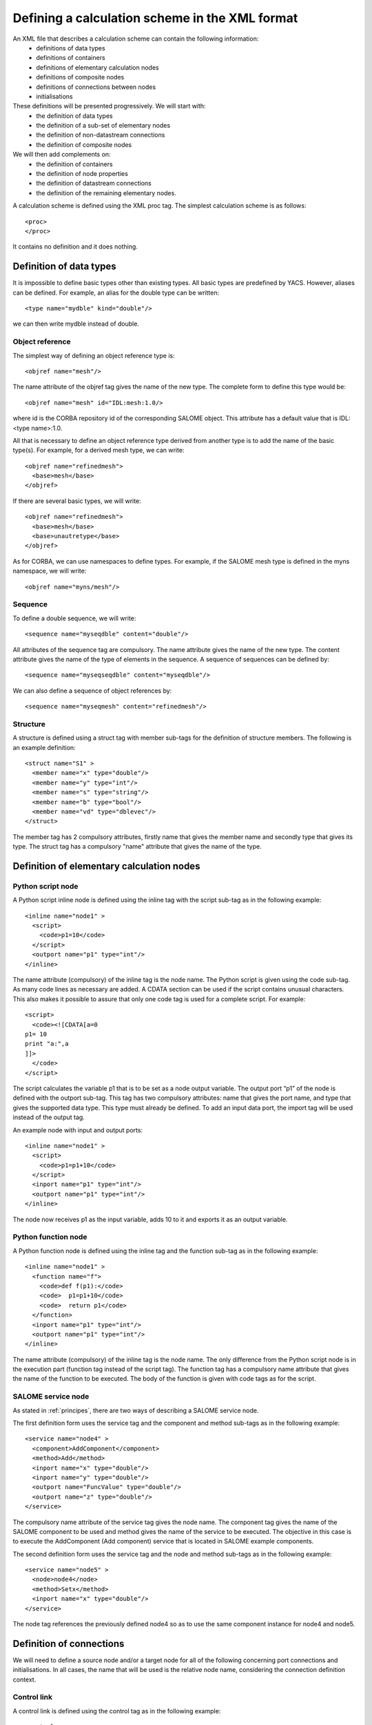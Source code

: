 .. _schemaxml:

Defining a calculation scheme in the XML format
=================================================
An XML file that describes a calculation scheme can contain the following information:
 - definitions of data types
 - definitions of containers
 - definitions of elementary calculation nodes
 - definitions of composite nodes
 - definitions of connections between nodes
 - initialisations

These definitions will be presented progressively. We will start with:
 - the definition of data types
 - the definition of a sub-set of elementary nodes
 - the definition of non-datastream connections
 - the definition of composite nodes

We will then add complements on:
 - the definition of containers
 - the definition of node properties
 - the definition of datastream connections
 - the definition of the remaining elementary nodes.

A calculation scheme is defined using the XML proc tag.  The simplest calculation scheme is as follows::

  <proc>
  </proc>

It contains no definition and it does nothing.

Definition of data types
---------------------------------
It is impossible to define basic types other than existing types.  All basic types are predefined by YACS.  
However, aliases can be defined.  For example, an alias for the double type can be written::

  <type name="mydble" kind="double"/>

we can then write mydble instead of double.

Object reference
'''''''''''''''''''''
The simplest way of defining an object reference type is::

  <objref name="mesh"/>

The name attribute of the objref tag gives the name of the new type.  
The complete form to define this type would be::

  <objref name="mesh" id="IDL:mesh:1.0/>

where id is the CORBA repository id of the corresponding SALOME object.  This attribute has a default value 
that is IDL:<type name>:1.0.

All that is necessary to define an object reference type derived from another type is to add the name of the basic type(s).
For example, for a derived mesh type, we can write::

  <objref name="refinedmesh">
    <base>mesh</base>
  </objref>

If there are several basic types, we will write::

  <objref name="refinedmesh">
    <base>mesh</base>
    <base>unautretype</base>
  </objref>

As for CORBA, we can use namespaces to define types.  
For example, if the SALOME mesh type is defined in the myns namespace, we will write::

  <objref name="myns/mesh"/>

Sequence
''''''''''
To define a double sequence, we will write::

  <sequence name="myseqdble" content="double"/>

All attributes of the sequence tag are compulsory.  The name attribute gives the name of the new type.  
The content attribute gives the name of the type of elements in the sequence.  
A sequence of sequences can be defined by::

  <sequence name="myseqseqdble" content="myseqdble"/>

We can also define a sequence of object references by::

  <sequence name="myseqmesh" content="refinedmesh"/>
 
Structure
'''''''''''''
A structure is defined using a struct tag with member sub-tags for the definition of structure members.  
The following is an example definition::

    <struct name="S1" >
      <member name="x" type="double"/>
      <member name="y" type="int"/>
      <member name="s" type="string"/>
      <member name="b" type="bool"/>
      <member name="vd" type="dblevec"/>
    </struct>

The member tag has 2 compulsory attributes, firstly name that gives the member name and secondly type that gives its type.  
The struct tag has a compulsory "name" attribute that gives the name of the type.

Definition of elementary calculation nodes
-----------------------------------------------
Python script node
'''''''''''''''''''''
A Python script inline node is defined using the inline tag with the script sub-tag as in 
the following example::

    <inline name="node1" >
      <script>
        <code>p1=10</code>
      </script>
      <outport name="p1" type="int"/>
    </inline>

The name attribute (compulsory) of the inline tag is the node name. The Python script is given using the code sub-tag.  As many code 
lines as necessary are added.  A CDATA section can be used if the script contains unusual characters.  This also makes it possible 
to assure that only one code tag is used for a complete script.  
For example::

  <script>
    <code><![CDATA[a=0
  p1= 10
  print "a:",a
  ]]>
    </code>
  </script>

The script calculates the variable p1 that is to be set as a node output variable.  The output port “p1” of the node is defined 
with the outport sub-tag.  This tag has two compulsory attributes:  name that gives the port name, and type that gives the supported 
data type.  This type must already be defined.  
To add an input data port, the import tag will be used instead of the output tag.

An example node with input and output ports::

         <inline name="node1" >
           <script>
             <code>p1=p1+10</code>
           </script>
           <inport name="p1" type="int"/>
           <outport name="p1" type="int"/>
         </inline>

The node now receives p1 as the input variable, adds 10 to it and exports it as an output variable.

Python function node
''''''''''''''''''''''''
A Python function node is defined using the inline tag and the function sub-tag as in the following example::

    <inline name="node1" >
      <function name="f">
        <code>def f(p1):</code>
        <code>  p1=p1+10</code>
        <code>  return p1</code>
      </function>
      <inport name="p1" type="int"/>
      <outport name="p1" type="int"/>
    </inline>

The name attribute (compulsory) of the inline tag is the node name.  The only difference from the Python script node is in 
the execution part (function tag instead of the script tag).  The function tag has a compulsory name attribute that gives 
the name of the function to be executed.  The body of the function is given with code tags as for the script.

SALOME service node
''''''''''''''''''''''''
As stated in :ref:`principes`, there are two ways of describing a SALOME service node.

The first definition form uses the service tag and the component and method sub-tags as in the following example::

    <service name="node4" >
      <component>AddComponent</component>
      <method>Add</method>
      <inport name="x" type="double"/>
      <inport name="y" type="double"/>
      <outport name="FuncValue" type="double"/>
      <outport name="z" type="double"/>
    </service>

The compulsory name attribute of the service tag gives the node name.  The component tag gives the name of the SALOME 
component to be used and method gives the name of the service to be executed.  The objective in this case is to execute 
the AddComponent (Add component) service that is located in SALOME example components.

The second definition form uses the service tag and the node and method sub-tags as in the following example::

  <service name="node5" >
    <node>node4</node>
    <method>Setx</method>
    <inport name="x" type="double"/>
  </service>

The node tag references the previously defined node4 so as to use the same component instance for node4 and node5.

Definition of connections
-----------------------------
We will need to define a source node and/or a target node for all of the following concerning port connections and initialisations.  
In all cases, the name that will be used is the relative node name, considering the connection definition context.

Control link
''''''''''''''''''
A control link is defined using the control tag as in the following example::

 <control> 
   <fromnode>node1</fromnode> 
   <tonode>node2</tonode> 
 </control>

The fromnode sub-tag gives the name of the node that will be executed before the node with the name given by the tonode sub-tag.

Dataflow link
''''''''''''''''
A dataflow link is defined using the datalink tag as in the following example::

  <datalink> 
    <fromnode>node1</fromnode> <fromport>p1</fromport>
    <tonode>node2</tonode> <toport>p1</toport>
  </datalink>

The fromnode and fromport sub-tags give the name of the node and the output data port that will be connected to the node 
and to the port for which the names are given by the tonode and toport sub-tags.  The above link example states that the output 
variable p1 of node node1 will be sent to node node2 and used as an input variable p1.

Data link
''''''''''
A data link is defined using the same datalink tag, but adding the control attribute and setting the value equal to false.
Example::

  <datalink control="false"> 
    <fromnode>node1</fromnode> <fromport>p1</fromport>
    <tonode>node2</tonode> <toport>p1</toport>
  </datalink>

Therefore the above dataflow link can also be written as follows::

  <control> 
    <fromnode>node1</fromnode> 
    <tonode>node2</tonode> 
  </control>
  <datalink control="false"> 
    <fromnode>node1</fromnode> <fromport>p1</fromport>
    <tonode>node2</tonode> <toport>p1</toport>
  </datalink>

.. _initialisation:

Initialising an input data port
-----------------------------------------------
An input data port can be initialised with constants by using the parameter tag, and the tonode, toport and value sub-tags.  
The toport tag gives the name of the input port of the node with the name tonode to be initialised.  
The initialisation constant is given by the value tag. 
The constant is encoded using the XML-RPC coding convention (http://www.xmlrpc.com/).
Example initialisation::

    <parameter>
      <tonode>node1</tonode> <toport>p1</toport>
      <value><string>coucou</string></value>
    </parameter>

Port p1 of node node1 is initialised with a character string type constant (“coucou”).

The following gives some examples of XML-RPC coding:

============================ ==============================================
Constant                        XML-RPC coding
============================ ==============================================
string "coucou"                ``<string>coucou</string>``  
double 23.                      ``<double>23</double>``        
integer 0                      ``<int>0</int>``
boolean true                   ``<boolean>1</boolean>``
file                           ``<objref>/tmp/forma01a.med</objref>``
list of integers               :: 

                               <array> <data>
                               <value><int>1</int> </value>
                               <value><int>0</int> </value>
                               </data> </array>
structure (2 members)          ::

                               <struct> 
                               <member> <name>s</name>
                               <value><int>1</int> </value>
                               </member>
                               <member> <name>t</name>
                               <value><int>1</int> </value>
                               </member>
                               </struct>

============================ ==============================================

First example starting from previous elements
------------------------------------------------------
A complete calculation scheme can be defined with definitions of nodes, connections and initialisations. ::

  <proc>
    <inline name="node1" >
      <script>
        <code>p1=p1+10</code>
      </script>
      <inport name="p1" type="int"/>
      <outport name="p1" type="int"/>
    </inline>
    <inline name="node2" >
      <script>
        <code>p1=2*p1</code>
      </script>
      <inport name="p1" type="int"/>
      <outport name="p1" type="int"/>
    </inline>
    <service name="node4" >
        <component>ECHO</component>
        <method>echoDouble</method>
        <inport name="p1" type="double"/>
        <outport name="p1" type="double"/>
    </service>
    <control> 
      <fromnode>node1</fromnode> <tonode>node2</tonode> 
    </control>
    <control> 
      <fromnode>node1</fromnode> <tonode>node4</tonode> 
    </control>
    <datalink> 
      <fromnode>node1</fromnode> <fromport>p1</fromport>
      <tonode>node2</tonode> <toport>p1</toport>
    </datalink>
    <datalink> 
      <fromnode>node1</fromnode> <fromport>p1</fromport>
      <tonode>node4</tonode> <toport>p1</toport>
    </datalink>
    <parameter>
      <tonode>node1</tonode> <toport>p1</toport>
      <value><int>5</int></value>
    </parameter>
  </proc>

The scheme includes 2 Python nodes (node1, node2) and one SALOME node (node4).  
Nodes node2 and node4 can be executed in parallel as can be seen on the following diagram.

.. image:: images/ex1.png
   :align: center

Definition of composite nodes
-----------------------------------
The next step is to define composite nodes, either to modularise the scheme (Block) or to introduce control structures (Loop, Switch).

Block
''''''''
All the previous definition elements (except for data types) can be put into a Block node.  
A Block can be created simply by using a bloc tag with a compulsory name attribute, the name of which will be the block name.  
The next step is to add definitions in this tag to obtain a composite node that is a Block.

The following is an example of a Block that uses part of the above example::

  <bloc name="b">
    <inline name="node1" >
      <script>
        <code>p1=p1+10</code>
      </script>
      <inport name="p1" type="int"/>
      <outport name="p1" type="int"/>
    </inline>
    <service name="node4" >
        <component>ECHO</component>
        <method>echoDouble</method>
        <inport name="p1" type="double"/>
        <outport name="p1" type="double"/>
    </service>
    <control> 
      <fromnode>node1</fromnode> <tonode>node4</tonode> 
    </control>
    <datalink> 
      <fromnode>node1</fromnode> <fromport>p1</fromport>
      <tonode>node4</tonode> <toport>p1</toport>
    </datalink>
  </bloc>

This block can now be connected to other nodes like a simple elementary node.  
A few rules have to be respected:

- a control link crossing a block boundary cannot be created
- input and output data links crossing the boundary can be created provided that a context sensitive naming system is used (see :ref:`nommage`)

ForLoop
'''''''''''
A Forloop is defined using a forloop tag.  This tag has a compulsory name attribute, the name of which is the node name and an 
optional nsteps attribute that gives the number of loop iterations to be executed.  If this attribute is not specified, the node will 
use the value given in its input port named nsteps.  The forloop tag must contain the definition of one and only one internal node 
that can be an elementary node or a composite node.  Forloops can be nested on several levels, for example.  If we would like to have 
more than one calculation node in the ForLoop, a Block will have to be used as the internal node.

Consider an example::

    <forloop name="l1" nsteps="5">
      <inline name="node2" >
        <script>
          <code>p1=p1+10</code>
        </script>
        <inport name="p1" type="int"/>
        <outport name="p1" type="int"/>
      </inline>
    </forloop>

This represents a loop that will be executed 5 times on a Python script node.  
The rules to be respected to create links are the same as for the blocks.  To make iterative calculations, it must be possible 
to connect an output port of an internal node with an input port of this internal node.  This is done using a data link that is 
defined in the context of the Forloop node.

The following example applies to looping on port p1::

  <forloop name="l1" nsteps="5">
      <inline name="node2" >
        <script>
          <code>p1=p1+10</code>
        </script>
        <inport name="p1" type="int"/>
        <outport name="p1" type="int"/>
      </inline>
      <datalink control="false">
        <fromnode>node2</fromnode> <fromport>p1</fromport>
        <tonode>node2</tonode> <toport>p1</toport>
      </datalink>
  </forloop>

If the number of steps in the loop is calculated, the nsteps input port of the loop will be used as in the following example::

    <inline name="n" >
      <script>
            <code>nsteps=3</code>
      </script>
      <outport name="nsteps" type="int"/>
    </inline>

    <forloop name="l1" >
      <inline name="node2" >
        <script>
          <code>p1=p1+10</code>
        </script>
        <inport name="p1" type="int"/>
        <outport name="p1" type="int"/>
      </inline>
    </forloop>

    <datalink> 
      <fromnode>n</fromnode><fromport>nsteps</fromport>
      <tonode>l1</tonode> <toport>nsteps</toport> 
    </datalink>

Finally, if the internal node needs to known the current step of the loop it can use the loop output port
named "index".

WhileLoop
''''''''''''
A WhileLoop is defined using the while tag.  It has a single compulsory attribute “name”, that carries the node name.  
The input port with name “condition” must be connected for the loop to be valid.

The following is an example of a While loop that increments the variable p1 until it exceeds the value 40::

  <while name="l1" >
    <bloc name="b">
      <inline name="node2" >
        <script>
          <code>p1=p1+10</code>
          <code><![CDATA[condition=p1 < 40.]]> </code>
        </script>
        <inport name="p1" type="int"/>
        <outport name="p1" type="int"/>
        <outport name="condition" type="bool"/>
      </inline>
      <datalink control="false">
        <fromnode>node2</fromnode> <fromport>p1</fromport>
        <tonode>node2</tonode> <toport>p1</toport>
      </datalink>
    </bloc>
  </while>
  <datalink control="false">
    <fromnode>l1.b.node2</fromnode> <fromport>condition</fromport>
    <tonode>l1</tonode> <toport>condition</toport>
  </datalink>
  <parameter>
    <tonode>l1.b.node2</tonode> <toport>p1</toport>
    <value><int>23</int> </value>
  </parameter>

Obviously, nested while loops can be defined.

ForEach loop
''''''''''''''''
The ForEach loop is defined using the foreach tag.  It has 2 compulsory attributes:  name that bears the name of the ForEach 
node and type that gives the type of elements in the collection on which the loop will iterate.  A third optional attribute 
nbranch is used to fix the number of parallel branches that the loop will manage.  If this attribute is not supplied, the input 
data port of the loop named "nbBranches" must be connected.  
The foreach tag must contain the definition of one and only one internal node (elementary or composite).

The following is a minimal example of the ForEach loop::

    <inline name="node0" >
      <script>
        <code>p1=[i*0.5 for i in range(10)]</code>
      </script>
      <outport name="p1" type="dblevec"/>
    </inline>
    <foreach name="b1" nbranch="3" type="double" >
      <inline name="node2" >
        <function name="f">
            <code>def f(p1):</code>
            <code>  p1= p1+10.</code>
            <code>  print p1</code>
            <code>  return p1</code>
        </function>
        <inport name="p1" type="double"/>
        <outport name="p1" type="double"/>
      </inline>
    </foreach>
    <inline name="node1" >
      <script>
        <code>print p1</code>
      </script>
      <inport name="p1" type="dblevec"/>
    </inline>
    <datalink>
      <fromnode>node0</fromnode><fromport>p1</fromport>
      <tonode>b1</tonode> <toport>SmplsCollection</toport>
    </datalink>
    <datalink>
      <fromnode>b1</fromnode><fromport>SmplPrt</fromport>
      <tonode>b1.node2</tonode> <toport>p1</toport>
    </datalink>
    <datalink>
      <fromnode>b1.node2</fromnode><fromport>p1</fromport>
      <tonode>node1</tonode> <toport>p1</toport>
    </datalink>

A first Python script node constructs a list of doubles.  This list will be used by the ForEach loop to iterate (connection 
to the SmplsCollection input port).  The internal node of the loop is a Python function node that adds 10 to the element that it processes.  
Finally, the results are collected and received by the Python node node1 in the form of a list of doubles.

Switch
''''''''''
A Switch node is defined with the switch tag.  It has a single compulsory name attribute that carries the name of the node.  
Each case is defined with the case sub-tag.  The default case is defined with the default sub-tag.  
The case tag has a compulsory id attribute that must be an integer.  The default tag has no attribute.

A minimal switch example::

    <inline name="n" >
        <script>
            <code>select=3</code>
        </script>
        <outport name="select" type="int"/>
    </inline>

    <switch name="b1">
      <case id="3">
        <inline name="n2" >
          <script><code>print p1</code></script>
          <inport name="p1" type="double"/>
          <outport name="p1" type="double"/>
        </inline>
      </case>
      <default>
        <inline name="n2" >
          <script><code>print p1</code></script>
          <inport name="p1" type="double"/>
          <outport name="p1" type="double"/>
        </inline>
      </default>
    </switch>

    <control> <fromnode>n</fromnode> <tonode>b1</tonode> </control>
    <datalink> <fromnode>n</fromnode><fromport>select</fromport>
               <tonode>b1</tonode> <toport>select</toport> </datalink>
    <parameter>
        <tonode>b1.p3_n2</tonode> <toport>p1</toport>
        <value><double>54</double> </value>
    </parameter>
    <parameter>
        <tonode>b1.default_n2</tonode> <toport>p1</toport>
        <value><double>54</double> </value>
    </parameter>


Definition of containers
--------------------------------
YACS containers must be defined immediately after data types have been defined and before calculation nodes are defined.  
A container is defined using the container tag.  This tag has a single compulsory attribute that is the container name.  
Constraints on placement of the container are specified using properties defined with the property sub-tag.  
This tag has two compulsory attributes, the name and the value, that give the name of the constraint and its value in the 
form of a character string.

The following is an example of a container defined by the graphic user interface::

   <container name="DefaultContainer">
     <property name="container_name" value="FactoryServer"/>
     <property name="cpu_clock" value="0"/>
     <property name="hostname" value="localhost"/>
     <property name="isMPI" value="false"/>
     <property name="mem_mb" value="0"/>
     <property name="nb_component_nodes" value="0"/>
     <property name="nb_node" value="0"/>
     <property name="nb_proc_per_node" value="0"/>
     <property name="parallelLib" value=""/>
     <property name="workingdir" value=""/>
   </container>

Once containers have been defined, SALOME components can be placed on this container.  
This information simply has to be added into the definition of the SALOME service node using the load sub-tag.  
This tag has a single compulsory attribute named container that gives the name of the container on which the SALOME component will be located.

If the SALOME service defined above is to be placed on the DefaultContainer container, we will write::

    <service name="node4" >
      <component>AddComponent</component>
      <load container="DefaultContainer"/>
      <method>Add</method>
      <inport name="x" type="double"/>
      <inport name="y" type="double"/>
      <outport name="FuncValue" type="double"/>
      <outport name="z" type="double"/>
    </service>

Node properties
-----------------------------
Properties can be defined for all elementary and composite nodes.  
However, they will only really be useful for SALOME service nodes.

A property is defined by adding a property sub-tag in the definition of a node.  
The property tag has 2 compulsory attributes, name and value, that carry the name of the property and its value in the form of a character string.

Example with a SALOME service node::

    <service name="node4" >
      <component>AddComponent</component>
      <method>Add</method>
      <property name="VERBOSE" value="2" />
      <inport name="x" type="double"/>
      <inport name="y" type="double"/>
      <outport name="FuncValue" type="double"/>
      <outport name="z" type="double"/>
    </service>

In the case of a SALOME service node, the property is transmitted to the component and by default is set as an environment variable.

Datastream connections
----------------------------
Datastream connections are only possible for SALOME service nodes, as we have seen in :ref:`principes`.  Firstly, datastream ports 
have to be defined in the service node.  An input datastream port is defined with the instream subtag.  
This tag has 2 compulsory attributes, firstly name that gives the port name and secondly type that gives the supported data 
type (see :ref:`principes` for datastream types).  
The outstream tag is used instead of the instream tag to define an output datastream port.  
The property sub-tag is used with its two attributes name and value to define a property associated with the port.  
See :ref:`calcium` for a list of possible properties.

The following gives an example definition of the SALOME service node with datastream ports.  It is the DSCCODC component 
that can be found in the DSCCODES module in the EXAMPLES base.  Datastream ports are of the integer type with time dependence. ::

    <service name="node1" >
      <component>DSCCODC</component>
      <method>prun</method>
      <inport name="niter" type="int"/>
      <instream name="ETP_EN" type="CALCIUM_integer">
        <property name="DependencyType" value="TIME_DEPENDENCY"/>
      </instream>
      <outstream name="STP_EN" type="CALCIUM_integer">
        <property name="DependencyType" value="TIME_DEPENDENCY"/>
      </outstream>
    </service>

The stream tag is used to define datastream links.  Fromnode and fromport sub-tags give the name of the node and the output 
datastream port that will be connected to the node and to the port, the names of which are given by the tonode and toport sub-tags.  
The parameters for a datastream link can be set with properties (see :ref:`calcium`).  
A property is defined with the property sub-tag.

The following is a more complete example with parameters set for datastream links.  There are two SALOME components with 
integer type datastream ports with time dependency (TIME_DEPENDENCY).  
The datastream connections use an explicit time scheme (TI_SCHEM).

::

    <service name="node1" >
      <component>DSCCODC</component>
      <method>prun</method>
      <inport name="niter" type="int"/>
      <instream name="ETP_EN" type="CALCIUM_integer">
        <property name="DependencyType" value="TIME_DEPENDENCY"/>
      </instream>
      <outstream name="STP_EN" type="CALCIUM_integer">
        <property name="DependencyType" value="TIME_DEPENDENCY"/>
      </outstream>
    </service>

    <service name="node2" >
      <component>DSCCODD</component>
      <method>prun</method>
      <inport name="niter" type="int"/>
      <instream name="ETP_EN" type="CALCIUM_integer">
        <property name="DependencyType" value="TIME_DEPENDENCY"/>
      </instream>
      <outstream name="STP_EN" type="CALCIUM_integer">
        <property name="DependencyType" value="TIME_DEPENDENCY"/>
      </outstream>
    </service>

    <stream>
      <fromnode>node2</fromnode> <fromport>STP_EN</fromport>
      <tonode>node1</tonode> <toport>ETP_EN</toport>
      <property name="DateCalSchem" value="TI_SCHEM"/>
    </stream>

    <stream>
      <fromnode>node1</fromnode> <fromport>STP_EN</fromport>
      <tonode>node2</tonode> <toport>ETP_EN</toport>
      <property name="DateCalSchem" value="TI_SCHEM"/>
    </stream>

Other elementary nodes
--------------------------------
SalomePython node
'''''''''''''''''''''''
This type of node is defined with the sinline tag.  It has a compulsory attribute name that carries the node name.  
It is defined using the same sub-tags as for the Python function node:  function for the Python code to be executed, inport 
and outport to define its input and output data ports.  
The placement on a container is defined using the load sub-tag as for the SALOME service node.

The following is an example of a call to the PYHELLO component from a SalomePython node::

    <sinline name="node1" >
      <function name="f">
        <code>import salome</code>
        <code>salome.salome_init()</code>
        <code>import PYHELLO_ORB</code>
        <code>def f(p1):</code>
        <code>  print __container__from__YACS__</code>
        <code>  machine,container=__container__from__YACS__.split('/')</code>
        <code>  param={}</code>
        <code>  param['hostname']=machine</code>
        <code>  param['container_name']=container</code>
        <code>  compo=salome.lcc.LoadComponent(param, "PYHELLO")</code>
        <code>  print compo.makeBanner(p1)</code>
        <code>  print p1</code>
      </function>
      <load container="A"/>
      <inport name="p1" type="string"/>
    </sinline>

The PYHELLO component will be placed on container A.  YACS selects the container.  The result of the choice is accessible 
in the python __container_from_YACS__ variable and is used by the node to load the component using the SALOME LifeCycle.

Datain node
''''''''''''''''
This type of node is defined with the datanode tag.  It has a compulsory attribute name that carries the node name.  
Node data are defined using the parameter sub-tag.  This tag has two compulsory attributes, name and type, that give 
the data name and its type respectively.  The initial value of the data is supplied by the value sub-tag of the parameter tag 
using the XML-RPC coding (see :ref:`initialisation`).

The following is an example of a DataIn node that defines two double type data (b and c) and a file type data (f)::

    <datanode name="a">
      <parameter name="f" type="file">
         <value><objref>f.data</objref></value>
      </parameter>
      <parameter name="b" type="double" ><value><double>5.</double></value></parameter>
      <parameter name="c" type="double" ><value><double>-1.</double></value></parameter>
    </datanode>

DataOut node
''''''''''''''''
This type of node is defined with the outnode tag.  It has a compulsory attribute, name and an optional attribute, ref.  
The name attribute carries the node name.  The ref attribute gives the file name in which the values of results will be saved.  
The parameter sub-tag is used to define results of the node.  This tag has two compulsory attributes, name and type, that 
give the result name and its type respectively, and one optional attribute, ref.  
The ref attribute is only useful for file results. If it is defined, the result file will be copied into the file with the 
name given by the attribute.  Otherwise, the file will be a temporary file usually located in the /tmp directory (possibly on a remote machine).

The following is an example of a DataOut node that defines 5 results (a, b, c, d, f) of different types (double, int, 
string, doubles vector, file) and writes the corresponding values in the g.data file.  
The result file will be copied into the local file myfile::

        <outnode name="out" ref="g.data">
          <parameter name="a" type="double" />
          <parameter name="b" type="int" />
          <parameter name="c" type="string" />
          <parameter name="d" type="dblevec" />
          <parameter name="f" type="file" ref="myfile"/>
        </outnode>

StudyIn node
'''''''''''''''
This type of node is defined as a DataIn node with the datanode tag.  All that is necessary is to add the kind attribute 
with the “study” value.  The associated study is given by a property (property tag) named StudyID (the value of which is an integer).

The parameter sub-tag will be used to define the node data.  This tag has two compulsory attributes, name and type, that give the 
data name and type respectively.  The ref attribute gives the input into the study in the form of a SALOME Entry, or a 
path in the study tree structure.

The following is an example of a StudyIn node that defines 2 data (b and c) with types GEOM_Object and Boolean.  It is assumed 
that SALOME has loaded the study (with StudyID 1) into memory.  Data b is referenced by a SALOME Entry.  
The data c is referenced by a path in the study tree structure. ::

    <datanode name="s" kind="study" >
      <property name="StudyID" value="1" />
      <parameter name="b" type="GEOM/GEOM_Object" ref="0:1:2:2"/>
      <parameter name="c" type="bool" ref="/Geometry/Box_1"/>
    </datanode>

StudyOut node
''''''''''''''''''
This type of node is defined as a DataOut node with the outnode tag and the name attribute.  
All that is necessary is to add the kind attribute with the value “study”.  
The optional ref attribute gives the name of the file in which the study will be saved at the end of the calculation.  
The associated study is given by a property (property tag) with name StudyID (the value of which is an integer).

The parameter sub-tag will be used to define the node results.  This tag has two compulsory attributes, name and type, that 
give the data name and type respectively.  The ref attribute gives the entry into the study in the form of a SALOME Entry, or 
a path in the study tree structure.

The following gives an example of the StudyOut node that defines 2 results (a and b) of the GEOM_Object type.  The study used has 
the studyId 1.  The complete study is saved in the study1.hdf file at the end of the calculation::

   <outnode name="o" kind="study" ref="stud1.hdf">
     <property name="StudyID" value="1"/>
     <parameter name="a" type="GEOM/GEOM_Object" ref="/Geometry/YacsFuse"/>
     <parameter name="b" type="GEOM/GEOM_Object" ref="0:1:1:6"/>
   </outnode>

